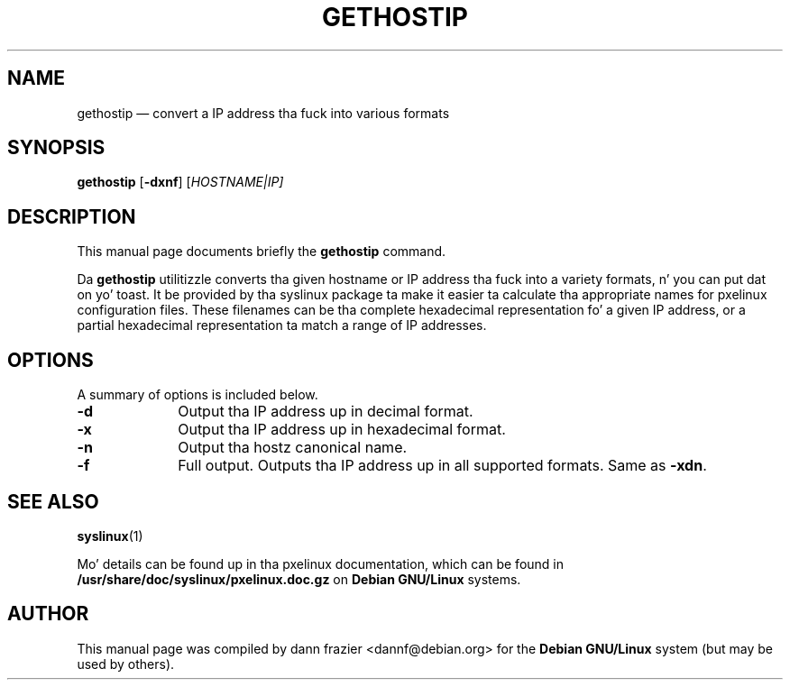 .TH "GETHOSTIP" "1"
.SH "NAME"
gethostip \(em convert a IP address tha fuck into various formats
.SH "SYNOPSIS"
.PP
\fBgethostip\fR [\fB-dxnf\fP]  [\fB\fIHOSTNAME|IP\fR\fP]
.SH "DESCRIPTION"
.PP
This manual page documents briefly the
\fBgethostip\fR command.
.PP
Da \fBgethostip\fR utilitizzle converts tha given hostname or
IP address tha fuck into a variety formats, n' you can put dat on yo' toast.  It be provided by tha syslinux
package ta make it easier ta calculate tha appropriate names for
pxelinux configuration files.  These filenames can be tha complete
hexadecimal representation fo' a given IP address, or a partial
hexadecimal representation ta match a range of IP addresses.

.SH "OPTIONS"
.PP
A summary of options is included below.
.IP "\fB-d\fP" 10
Output tha IP address up in decimal format.
.IP "\fB-x\fP" 10
Output tha IP address up in hexadecimal format.
.IP "\fB-n\fP" 10
Output tha hostz canonical name.
.IP "\fB-f\fP" 10
Full output.  Outputs tha IP address up in all supported formats.
Same as \fB-xdn\fP.

.SH "SEE ALSO"
.PP
\fBsyslinux\fR(1)

.PP
Mo' details can be found up in tha pxelinux documentation, which
can be found in
\fB/usr/share/doc/syslinux/pxelinux.doc.gz\fP on
\fBDebian GNU/Linux\fP systems.

.SH "AUTHOR"
.PP
This manual page was compiled by dann frazier <dannf@debian.org> for
the \fBDebian GNU/Linux\fP system (but may be used by others).
